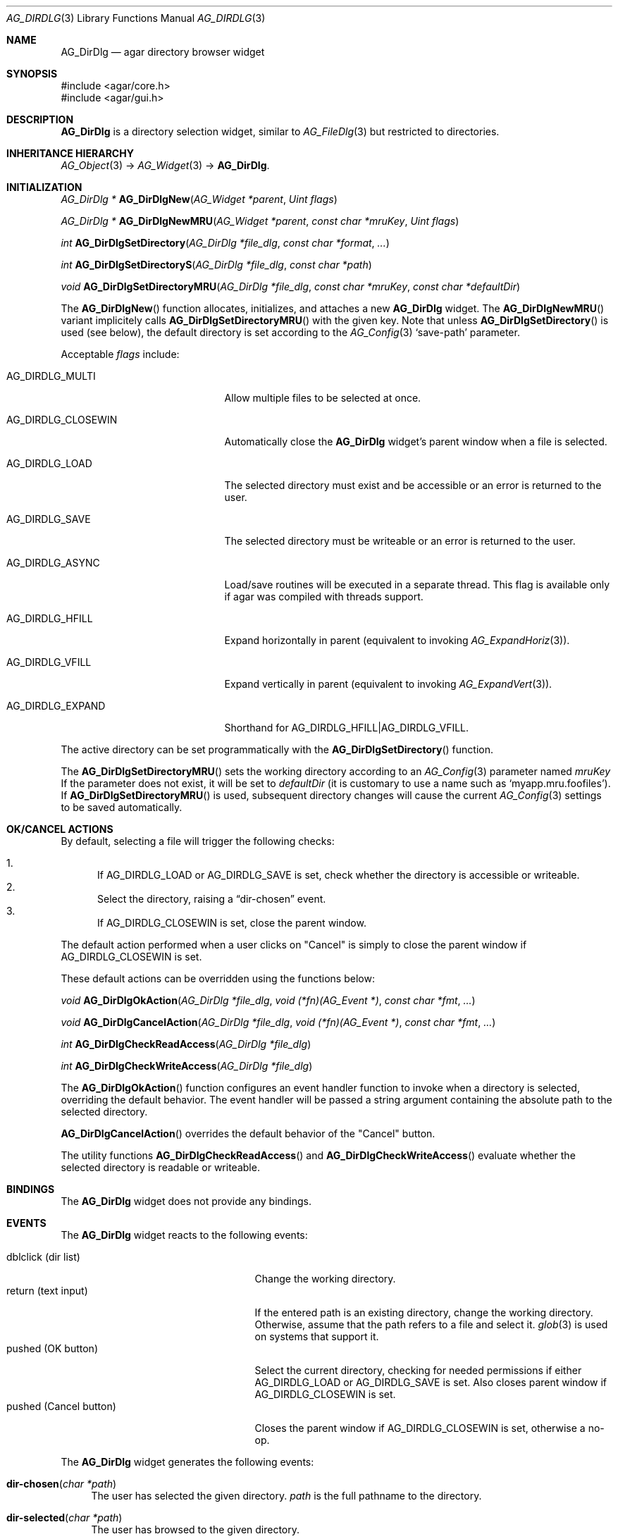 .\" Copyright (c) 2010 Hypertriton, Inc. <http://hypertriton.com/>
.\" All rights reserved.
.\"
.\" Redistribution and use in source and binary forms, with or without
.\" modification, are permitted provided that the following conditions
.\" are met:
.\" 1. Redistributions of source code must retain the above copyright
.\"    notice, this list of conditions and the following disclaimer.
.\" 2. Redistributions in binary form must reproduce the above copyright
.\"    notice, this list of conditions and the following disclaimer in the
.\"    documentation and/or other materials provided with the distribution.
.\" 
.\" THIS SOFTWARE IS PROVIDED BY THE AUTHOR ``AS IS'' AND ANY EXPRESS OR
.\" IMPLIED WARRANTIES, INCLUDING, BUT NOT LIMITED TO, THE IMPLIED
.\" WARRANTIES OF MERCHANTABILITY AND FITNESS FOR A PARTICULAR PURPOSE
.\" ARE DISCLAIMED. IN NO EVENT SHALL THE AUTHOR BE LIABLE FOR ANY DIRECT,
.\" INDIRECT, INCIDENTAL, SPECIAL, EXEMPLARY, OR CONSEQUENTIAL DAMAGES
.\" (INCLUDING BUT NOT LIMITED TO, PROCUREMENT OF SUBSTITUTE GOODS OR
.\" SERVICES; LOSS OF USE, DATA, OR PROFITS; OR BUSINESS INTERRUPTION)
.\" HOWEVER CAUSED AND ON ANY THEORY OF LIABILITY, WHETHER IN CONTRACT,
.\" STRICT LIABILITY, OR TORT (INCLUDING NEGLIGENCE OR OTHERWISE) ARISING
.\" IN ANY WAY OUT OF THE USE OF THIS SOFTWARE EVEN IF ADVISED OF THE
.\" POSSIBILITY OF SUCH DAMAGE.
.\"
.Dd September 14, 2010
.Dt AG_DIRDLG 3
.Os
.ds vT Agar API Reference
.ds oS Agar 1.4.1
.Sh NAME
.Nm AG_DirDlg
.Nd agar directory browser widget
.Sh SYNOPSIS
.Bd -literal
#include <agar/core.h>
#include <agar/gui.h>
.Ed
.Sh DESCRIPTION
.Nm
is a directory selection widget, similar to
.Xr AG_FileDlg 3
but restricted to directories.
.Sh INHERITANCE HIERARCHY
.Xr AG_Object 3 ->
.Xr AG_Widget 3 ->
.Nm .
.Sh INITIALIZATION
.nr nS 1
.Ft AG_DirDlg *
.Fn AG_DirDlgNew "AG_Widget *parent" "Uint flags"
.Pp
.Ft AG_DirDlg *
.Fn AG_DirDlgNewMRU "AG_Widget *parent" "const char *mruKey" "Uint flags"
.Pp
.Ft int
.Fn AG_DirDlgSetDirectory "AG_DirDlg *file_dlg" "const char *format" "..."
.Pp
.Ft int
.Fn AG_DirDlgSetDirectoryS "AG_DirDlg *file_dlg" "const char *path"
.Pp
.Ft void
.Fn AG_DirDlgSetDirectoryMRU "AG_DirDlg *file_dlg" "const char *mruKey" "const char *defaultDir"
.Pp
.nr nS 0
The
.Fn AG_DirDlgNew
function allocates, initializes, and attaches a new
.Nm
widget.
The
.Fn AG_DirDlgNewMRU
variant implicitely calls
.Fn AG_DirDlgSetDirectoryMRU
with the given key.
Note that unless
.Fn AG_DirDlgSetDirectory
is used (see below), the default directory is set according to the
.Xr AG_Config 3
.Sq save-path
parameter.
.Pp
Acceptable
.Fa flags
include:
.Bl -tag -width "AG_DIRDLG_CLOSEWIN "
.It AG_DIRDLG_MULTI
Allow multiple files to be selected at once.
.It AG_DIRDLG_CLOSEWIN
Automatically close the
.Nm
widget's parent window when a file is selected.
.It AG_DIRDLG_LOAD
The selected directory must exist and be accessible or an error is returned to
the user.
.It AG_DIRDLG_SAVE
The selected directory must be writeable or an error is returned to the user.
.It AG_DIRDLG_ASYNC
Load/save routines will be executed in a separate thread.
This flag is available only if agar was compiled with threads support.
.It AG_DIRDLG_HFILL
Expand horizontally in parent (equivalent to invoking
.Xr AG_ExpandHoriz 3 ) .
.It AG_DIRDLG_VFILL
Expand vertically in parent (equivalent to invoking
.Xr AG_ExpandVert 3 ) .
.It AG_DIRDLG_EXPAND
Shorthand for
.Dv AG_DIRDLG_HFILL|AG_DIRDLG_VFILL .
.El
.Pp
The active directory can be set programmatically with the
.Fn AG_DirDlgSetDirectory
function.
.Pp
The
.Fn AG_DirDlgSetDirectoryMRU
sets the working directory according to an
.Xr AG_Config 3
parameter named
.Fa mruKey
If the parameter does not exist, it will be set to
.Fa defaultDir
(it is customary to use a name such as
.Sq myapp.mru.foofiles ) .
If
.Fn AG_DirDlgSetDirectoryMRU
is used, subsequent directory changes will cause the current
.Xr AG_Config 3
settings to be saved automatically.
.Pp
.Sh OK/CANCEL ACTIONS
By default, selecting a file will trigger the following checks:
.Pp
.Bl -enum -compact
.It
If
.Dv AG_DIRDLG_LOAD
or
.Dv AG_DIRDLG_SAVE
is set, check whether the directory is accessible or writeable.
.It
Select the directory, raising a
.Dq dir-chosen
event.
.It
If
.Dv AG_DIRDLG_CLOSEWIN
is set, close the parent window.
.El
.Pp
The default action performed when a user clicks on "Cancel" is simply to
close the parent window if
.Dv AG_DIRDLG_CLOSEWIN
is set.
.Pp
These default actions can be overridden using the functions below:
.Pp
.nr nS 1
.Ft "void"
.Fn AG_DirDlgOkAction "AG_DirDlg *file_dlg" "void (*fn)(AG_Event *)" "const char *fmt" "..."
.Pp
.Ft "void"
.Fn AG_DirDlgCancelAction "AG_DirDlg *file_dlg" "void (*fn)(AG_Event *)" "const char *fmt" "..."
.Pp
.Ft "int"
.Fn AG_DirDlgCheckReadAccess "AG_DirDlg *file_dlg"
.Pp
.Ft "int"
.Fn AG_DirDlgCheckWriteAccess "AG_DirDlg *file_dlg"
.Pp
.nr nS 0
The
.Fn AG_DirDlgOkAction
function configures an event handler function to invoke when a directory is
selected, overriding the default behavior.
The event handler will be passed a string argument containing the
absolute path to the selected directory.
.Pp
.Fn AG_DirDlgCancelAction
overrides the default behavior of the "Cancel" button.
.Pp
The utility functions
.Fn AG_DirDlgCheckReadAccess
and
.Fn AG_DirDlgCheckWriteAccess
evaluate whether the selected directory is readable or writeable.
.Sh BINDINGS
The
.Nm
widget does not provide any bindings.
.Sh EVENTS
The
.Nm
widget reacts to the following events:
.Pp
.Bl -tag -compact -width "pushed (Cancel button) "
.It dblclick (dir list)
Change the working directory.
.It return (text input)
If the entered path is an existing directory, change the working directory.
Otherwise, assume that the path refers to a file and select it.
.Xr glob 3
is used on systems that support it.
.It pushed (OK button)
Select the current directory, checking for needed permissions if either
.Dv AG_DIRDLG_LOAD
or
.Dv AG_DIRDLG_SAVE
is set.
Also closes parent window if
.Dv AG_DIRDLG_CLOSEWIN is set.
.It pushed (Cancel button)
Closes the parent window if
.Dv AG_DIRDLG_CLOSEWIN
is set, otherwise a no-op.
.El
.Pp
The
.Nm
widget generates the following events:
.Pp
.Bl -tag -width 2n
.It Fn dir-chosen "char *path"
The user has selected the given directory.
.Fa path
is the full pathname to the directory.
.It Fn dir-selected "char *path"
The user has browsed to the given directory.
.El
.Sh STRUCTURE DATA
For the
.Ft AG_DirDlg
object:
.Pp
.Bl -tag -width "char cwd[AG_PATHNAME_MAX] " -compact
.It Ft char cwd[AG_PATHNAME_MAX]
Absolute path of current working directory.
.El
.Sh EXAMPLES
See
.Pa demos/loader
in the Agar source distribution.
.Sh SEE ALSO
.Xr AG_FileDlg 3 ,
.Xr AG_Intro 3 ,
.Xr AG_Limits 3 ,
.Xr AG_Widget 3 ,
.Xr AG_Window 3
.Sh HISTORY
The
.Nm
widget first appeared in Agar 1.4.1
